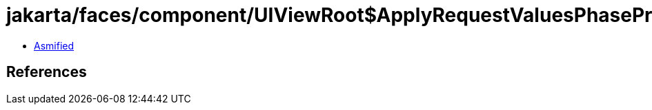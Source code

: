 = jakarta/faces/component/UIViewRoot$ApplyRequestValuesPhaseProcessor.class

 - link:UIViewRoot$ApplyRequestValuesPhaseProcessor-asmified.java[Asmified]

== References

